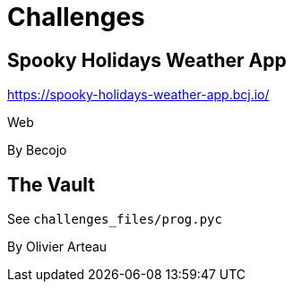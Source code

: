 = Challenges

== Spooky Holidays Weather App

https://spooky-holidays-weather-app.bcj.io/

Web

By Becojo

== The Vault

See `challenges_files/prog.pyc`

By Olivier Arteau
